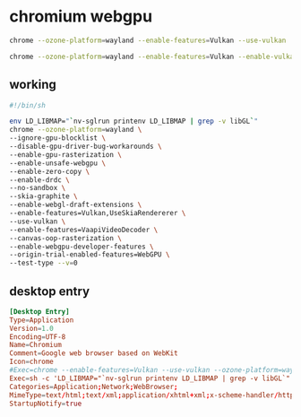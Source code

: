 #+STARTUP: content
* chromium webgpu

#+begin_src sh
chrome --ozone-platform=wayland --enable-features=Vulkan --use-vulkan 
#+end_src


#+begin_src sh
chrome --ozone-platform=wayland --enable-features=Vulkan --enable-vulkan --use-vulkan --enable-angle-features=Vulkan --ignore-gpu-blocklist
#+end_src
** working

#+begin_src sh
#!/bin/sh

env LD_LIBMAP="`nv-sglrun printenv LD_LIBMAP | grep -v libGL`"
chrome --ozone-platform=wayland \
--ignore-gpu-blocklist \
--disable-gpu-driver-bug-workarounds \
--enable-gpu-rasterization \
--enable-unsafe-webgpu \
--enable-zero-copy \
--enable-drdc \
--no-sandbox \
--skia-graphite \
--enable-webgl-draft-extensions \
--enable-features=Vulkan,UseSkiaRendererer \
--use-vulkan \
--enable-features=VaapiVideoDecoder \
--canvas-oop-rasterization \
--enable-webgpu-developer-features \
--origin-trial-enabled-features=WebGPU \
--test-type --v=0
#+end_src

** desktop entry

#+begin_src conf
[Desktop Entry]
Type=Application
Version=1.0
Encoding=UTF-8
Name=Chromium
Comment=Google web browser based on WebKit
Icon=chrome
#Exec=chrome --enable-features=Vulkan --use-vulkan --ozone-platform=wayland %U
Exec=sh -c 'LD_LIBMAP="`nv-sglrun printenv LD_LIBMAP | grep -v libGL`" chrome --ozone-platform=wayland --ignore-gpu-blocklist --disable-gpu-driver-bug-workarounds --enable-gpu-rasterization --enable-unsafe-webgpu --enable-zero-copy --enable-drdc --no-sandbox --skia-graphite --enable-webgl-draft-extensions --enable-features=Vulkan,UseSkiaRendererer --use-vulkan --enable-features=VaapiVideoDecoder --canvas-oop-rasterization --enable-webgpu-developer-features --origin-trial-enabled-features=WebGPU --test-type --v=0 %U'
Categories=Application;Network;WebBrowser;
MimeType=text/html;text/xml;application/xhtml+xml;x-scheme-handler/http;x-scheme-handler/https;x-scheme-handler/ftp;
StartupNotify=true
#+end_src

